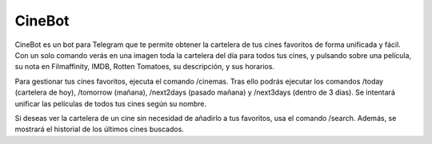 CineBot
#######
CineBot es un bot para Telegram que te permite obtener la cartelera de tus cines favoritos de forma unificada y fácil.
Con un solo comando verás en una imagen toda la cartelera del día para todos tus cines, y pulsando sobre una
película, su nota en Filmaffinity, IMDB, Rotten Tomatoes, su descripción, y sus horarios.

Para gestionar tus cines favoritos, ejecuta el comando /cinemas. Tras ello podrás ejecutar los comandos /today
(cartelera de hoy), /tomorrow (mañana), /next2days (pasado mañana) y /next3days (dentro de 3 días). Se intentará
unificar las películas de todos tus cines según su nombre.

Si deseas ver la cartelera de un cine sin necesidad de añadirlo a tus favoritos, usa el comando /search. Además,
se mostrará el historial de los últimos cines buscados.
